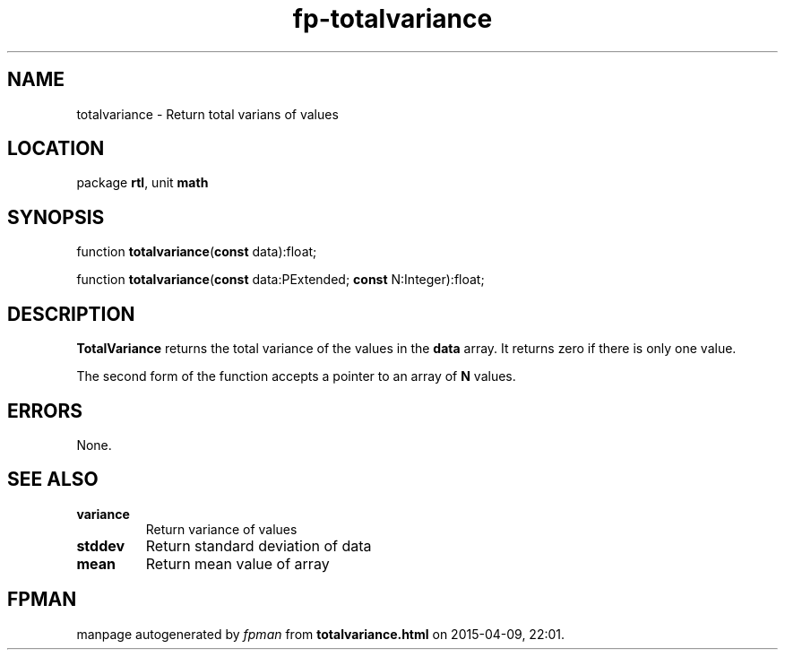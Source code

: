 .\" file autogenerated by fpman
.TH "fp-totalvariance" 3 "2014-03-14" "fpman" "Free Pascal Programmer's Manual"
.SH NAME
totalvariance - Return total varians of values
.SH LOCATION
package \fBrtl\fR, unit \fBmath\fR
.SH SYNOPSIS
function \fBtotalvariance\fR(\fBconst\fR data):float;

function \fBtotalvariance\fR(\fBconst\fR data:PExtended; \fBconst\fR N:Integer):float;
.SH DESCRIPTION
\fBTotalVariance\fR returns the total variance of the values in the \fBdata\fR array. It returns zero if there is only one value.

The second form of the function accepts a pointer to an array of \fBN\fR values.


.SH ERRORS
None.


.SH SEE ALSO
.TP
.B variance
Return variance of values
.TP
.B stddev
Return standard deviation of data
.TP
.B mean
Return mean value of array

.SH FPMAN
manpage autogenerated by \fIfpman\fR from \fBtotalvariance.html\fR on 2015-04-09, 22:01.


